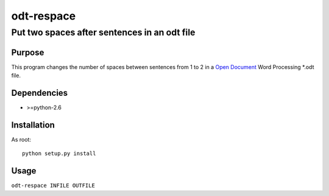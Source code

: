 =============================================
              odt-respace
=============================================
Put two spaces after sentences in an odt file
---------------------------------------------


Purpose
=======

This program changes the number of spaces between sentences from 1 to 2 in
a `Open Document`_ Word Processing \*.odt file.


Dependencies
============

* >=python-2.6


Installation
============

As root::

  python setup.py install

Usage
=====

``odt-respace INFILE OUTFILE``


.. _Open Document: http://en.wikipedia.org/wiki/OpenDocument
